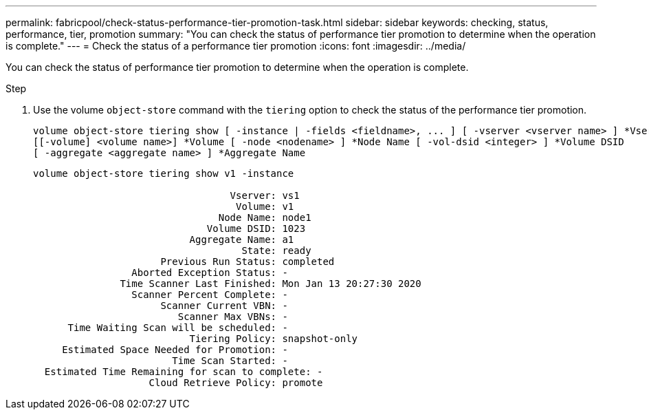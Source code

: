 ---
permalink: fabricpool/check-status-performance-tier-promotion-task.html
sidebar: sidebar
keywords: checking, status, performance, tier, promotion
summary: "You can check the status of performance tier promotion to determine when the operation is complete."
---
= Check the status of a performance tier promotion
:icons: font
:imagesdir: ../media/

[.lead]
You can check the status of performance tier promotion to determine when the operation is complete.

.Step

. Use the volume `object-store` command with the `tiering` option to check the status of the performance tier promotion.
+
----
volume object-store tiering show [ -instance | -fields <fieldname>, ... ] [ -vserver <vserver name> ] *Vserver
[[-volume] <volume name>] *Volume [ -node <nodename> ] *Node Name [ -vol-dsid <integer> ] *Volume DSID
[ -aggregate <aggregate name> ] *Aggregate Name
----
+
----
volume object-store tiering show v1 -instance

                                  Vserver: vs1
                                   Volume: v1
                                Node Name: node1
                              Volume DSID: 1023
                           Aggregate Name: a1
                                    State: ready
                      Previous Run Status: completed
                 Aborted Exception Status: -
               Time Scanner Last Finished: Mon Jan 13 20:27:30 2020
                 Scanner Percent Complete: -
                      Scanner Current VBN: -
                         Scanner Max VBNs: -
      Time Waiting Scan will be scheduled: -
                           Tiering Policy: snapshot-only
     Estimated Space Needed for Promotion: -
                        Time Scan Started: -
  Estimated Time Remaining for scan to complete: -
                    Cloud Retrieve Policy: promote
----

